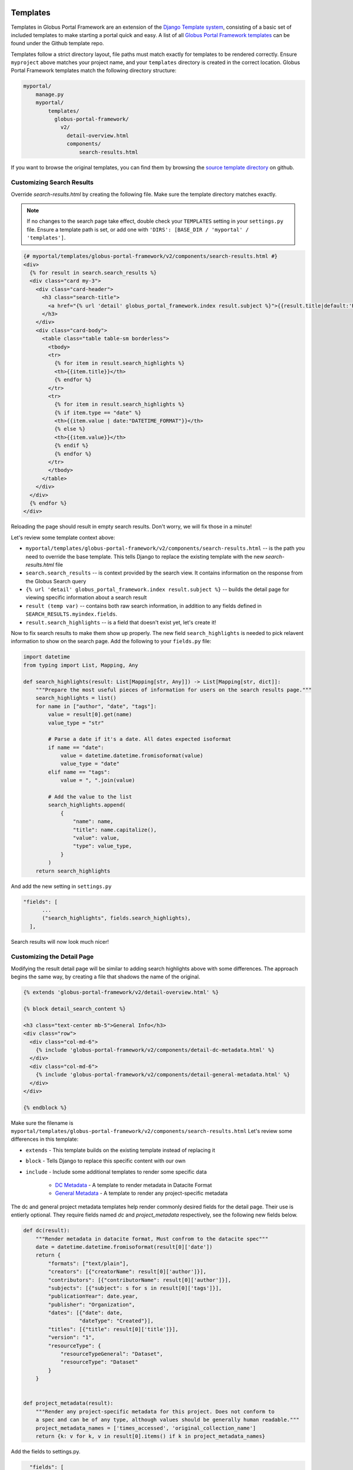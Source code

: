 Templates
=========

Templates in Globus Portal Framework are an extension of the `Django Template
system <https://docs.djangoproject.com/en/4.0/topics/templates/>`_, consisting 
of a basic set of included templates to make starting a portal quick and easy. 
A list of all `Globus Portal Framework templates <https://github.com/globus/django-globus-portal-framework/tree/main/globus_portal_framework/templates>`_
can be found under the Github template repo.

Templates follow a strict directory layout, file paths must match exactly for
templates to be rendered correctly. Ensure ``myproject`` above matches your
project name, and your ``templates`` directory is created in the correct location.
Globus Portal Framework templates match the following directory structure:

.. code-block::

  myportal/
      manage.py
      myportal/
          templates/
            globus-portal-framework/
              v2/
                detail-overview.html
                components/
                    search-results.html

If you want to browse the original templates, you can find them by browsing the
`source template directory <https://github.com/globus/django-globus-portal-framework/tree/main/globus_portal_framework/templates/globus-portal-framework/v2>`_
on github.

Customizing Search Results
^^^^^^^^^^^^^^^^^^^^^^^^^^

Override `search-results.html` by creating the following file. Make sure the template
directory matches exactly.

.. note::

  If no changes to the search page take effect, double check your ``TEMPLATES`` setting in
  your ``settings.py`` file. Ensure a template path is set, or add one with
  ``'DIRS': [BASE_DIR / 'myportal' / 'templates']``.

.. code-block:: html

  {# myportal/templates/globus-portal-framework/v2/components/search-results.html #}
  <div>
    {% for result in search.search_results %}
    <div class="card my-3">
      <div class="card-header">
        <h3 class="search-title">
          <a href="{% url 'detail' globus_portal_framework.index result.subject %}">{{result.title|default:'Result'}}</a>
        </h3>
      </div>
      <div class="card-body">
        <table class="table table-sm borderless">
          <tbody>
          <tr>
            {% for item in result.search_highlights %}
            <th>{{item.title}}</th>
            {% endfor %}
          </tr>
          <tr>
            {% for item in result.search_highlights %}
            {% if item.type == "date" %}
            <th>{{item.value | date:"DATETIME_FORMAT"}}</th>
            {% else %}
            <th>{{item.value}}</th>
            {% endif %}
            {% endfor %}
          </tr>
          </tbody>
        </table>
      </div>
    </div>
    {% endfor %}
  </div>

Reloading the page should result in empty search results. Don't worry, we will fix those in a
minute!

Let's review some template context above:

* ``myportal/templates/globus-portal-framework/v2/components/search-results.html`` -- is the path
  you need to override the base template. This tells Django to replace the existing template
  with the new `search-results.html` file
* ``search.search_results`` -- is context provided by the search view. It contains information on
  the response from the Globus Search query
* ``{% url 'detail' globus_portal_framework.index result.subject %}`` -- builds the detail page
  for viewing specific information about a search result
* ``result (temp var)`` -- contains both raw search information, in addition to any fields defined
  in ``SEARCH_RESULTS.myindex.fields``.
* ``result.search_highlights`` -- is a field that doesn't exist yet, let's create it!

Now to fix search results to make them show up properly. The new field ``search_highlights`` is needed
to pick relavent information to show on the search page. Add the following to your ``fields.py`` file:

.. code-block:: python

  import datetime
  from typing import List, Mapping, Any

  def search_highlights(result: List[Mapping[str, Any]]) -> List[Mapping[str, dict]]:
      """Prepare the most useful pieces of information for users on the search results page."""
      search_highlights = list()
      for name in ["author", "date", "tags"]:
          value = result[0].get(name)
          value_type = "str"

          # Parse a date if it's a date. All dates expected isoformat
          if name == "date":
              value = datetime.datetime.fromisoformat(value)
              value_type = "date"
          elif name == "tags":
              value = ", ".join(value)

          # Add the value to the list
          search_highlights.append(
              {
                  "name": name,
                  "title": name.capitalize(),
                  "value": value,
                  "type": value_type,
              }
          )
      return search_highlights


And add the new setting in ``settings.py``

.. code-block:: python

    "fields": [
          ...
          ("search_highlights", fields.search_highlights),
      ],

Search results will now look much nicer!


Customizing the Detail Page
^^^^^^^^^^^^^^^^^^^^^^^^^^^

Modifying the result detail page will be similar to adding search highlights above with some
differences. The approach begins the same way, by creating a file that shadows the name of
the original.

.. code-block:: html

  {% extends 'globus-portal-framework/v2/detail-overview.html' %}

  {% block detail_search_content %}

  <h3 class="text-center mb-5">General Info</h3>
  <div class="row">
    <div class="col-md-6">
      {% include 'globus-portal-framework/v2/components/detail-dc-metadata.html' %}
    </div>
    <div class="col-md-6">
      {% include 'globus-portal-framework/v2/components/detail-general-metadata.html' %}
    </div>
  </div>

  {% endblock %}


Make sure the filename is ``myportal/templates/globus-portal-framework/v2/components/search-results.html``
Let's review some differences in this template:

* ``extends`` - This template builds on the existing template instead of replacing it
* ``block`` - Tells Django to replace this specific content with our own
* ``include`` - Include some additional templates to render some specific data

   * `DC Metadata <https://github.com/globus/django-globus-portal-framework/blob/main/globus_portal_framework/templates/globus-portal-framework/v2/components/detail-dc-metadata.html>`_ - A template to render metadata in Datacite Format
   * `General Metadata <https://github.com/globus/django-globus-portal-framework/blob/main/globus_portal_framework/templates/globus-portal-framework/v2/components/detail-general-metadata.html>`_ - A template to render any project-specific metadata

The dc and general project metadata templates help render commonly desired fields for the detail
page. Their use is entierly optional. They require fields named `dc` and `project_metadata` respectively,
see the following new fields below.

.. code-block:: python

  def dc(result):
      """Render metadata in datacite format, Must confrom to the datacite spec"""
      date = datetime.datetime.fromisoformat(result[0]['date'])
      return {
          "formats": ["text/plain"],
          "creators": [{"creatorName": result[0]['author']}],
          "contributors": [{"contributorName": result[0]['author']}],
          "subjects": [{"subject": s for s in result[0]['tags']}],
          "publicationYear": date.year,
          "publisher": "Organization",
          "dates": [{"date": date,
                    "dateType": "Created"}],
          "titles": [{"title": result[0]['title']}],
          "version": "1",
          "resourceType": {
              "resourceTypeGeneral": "Dataset",
              "resourceType": "Dataset"
          }
      }


  def project_metadata(result):
      """Render any project-specific metadata for this project. Does not conform to
      a spec and can be of any type, although values should be generally human readable."""
      project_metadata_names = ['times_accessed', 'original_collection_name']
      return {k: v for k, v in result[0].items() if k in project_metadata_names}

Add the fields to settings.py.


.. code-block:: python

    "fields": [
          ...
          ("dc", fields.dc),
          ("project_metadata", fields.dc),
      ],

  And the detail page will now be much nicer.

Advanced: Multiple Indices
==========================

If you have multiple search indices and want to re-use the same search views with
different templates, you can set the ``template_override_dir`` for a given index.

.. code-block:: python

  SEARCH_INDEXES = {
      'myindex': {
          ...
          'template_override_dir': 'myproject',
      }
  }

You need to create a directory for the ``template_override_dir`` name you choose,
and place all of your templates within that directory. Your structure should look
like this:

.. code-block::

  myproject/
      manage.py
      myproject/
          templates/
            myproject/  # <-- Create this folder, move all index-specific templates under it
              globus-portal-framework/
                v2/
                  components/
                      detail-nav.html
                      search-facets.html
                      search-results.html
                  search.html
                  detail-overview.html
                  detail-transfer.html

For any views where multi-index templates are supported, Globus Portal Framework will first
attempt to find the index specific template, then will back-off to the 'standard' template
without your project prefix. For example, if you define two templates called
"myportal/templates/globus-portal-framework/v2/components/search-results.html" and
"myportal/templates/myportal/globus-portal-framework/v2/components/search-results.html", when your user visits
the "myportal" index Globus Portal Framework will first try to load
"myportal/templates/myportal/globus-portal-framework/v2/components/search-results.html", then fall back to the
other template if it does not exist.

You can extend this behavior yourself with the "index_template" templatetag.

.. code-block::

  {# Include at the top of the page #}
  {% load index_template %}

  {# Use this to check for a 'template override' for this search index #}
  {% index_template 'globus-portal-framework/v2/components/search-results.html' as it_search_results %}
  {% include it_search_results %}

You can always view the `DGPF template source <https://github.com/globus/django-globus-portal-framework/blob/main/globus_portal_framework/templates/globus-portal-framework/v2/search.html>`_
for a reference.
